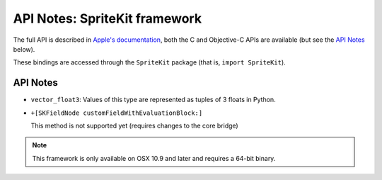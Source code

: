 API Notes: SpriteKit framework
===============================


The full API is described in `Apple's documentation`__, both
the C and Objective-C APIs are available (but see the `API Notes`_ below).

.. __: https://developer.apple.com/documentation/spritekit/?preferredLanguage=occ

These bindings are accessed through the ``SpriteKit`` package (that is, ``import SpriteKit``).

API Notes
---------

* ``vector_float3``: Values of this type are represented as tuples of 3 floats in Python.

* ``+[SKFieldNode customFieldWithEvaluationBlock:]``

  This method is not supported yet (requires changes to the core bridge)

.. note::

   This framework is only available on OSX 10.9 and later and requires a 64-bit binary.
